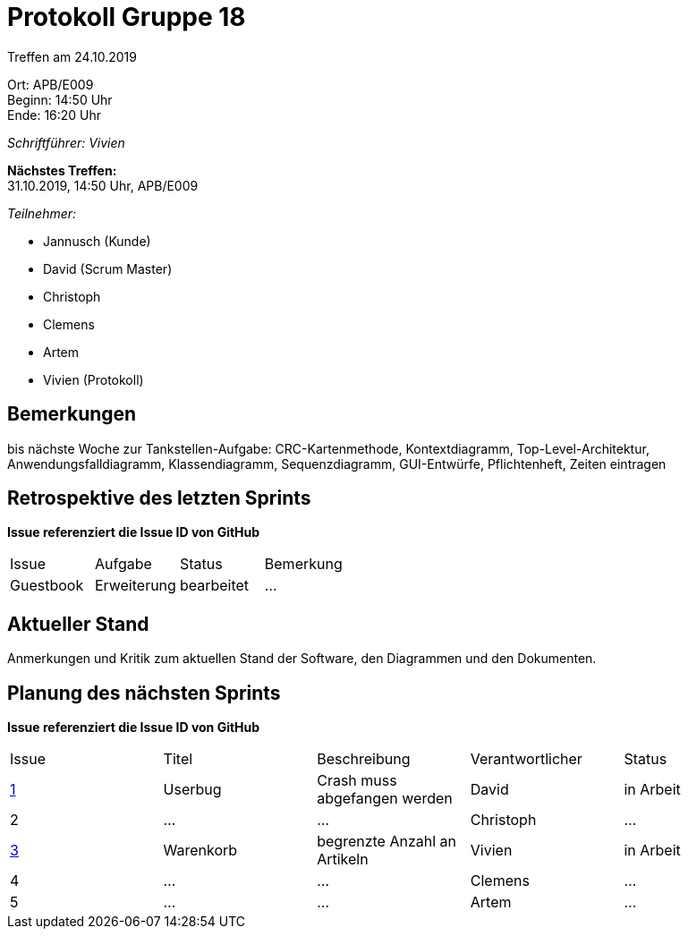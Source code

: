 = Protokoll Gruppe 18

Treffen am 24.10.2019

Ort:      APB/E009 +
Beginn:   14:50 Uhr +
Ende:     16:20 Uhr

__Schriftführer: Vivien__

*Nächstes Treffen:* +
31.10.2019, 14:50 Uhr, APB/E009

__Teilnehmer:__
//Tabellarisch oder Aufzählung, Kennzeichnung von Teilnehmern mit besonderer Rolle (z.B. Kunde)

- Jannusch (Kunde)
- David (Scrum Master)
- Christoph
- Clemens
- Artem
- Vivien (Protokoll)

== Bemerkungen
//Verwarnungen, besondere Vorfälle, Organisatorisches, wichtige getroffene Entscheidungen
bis nächste Woche zur Tankstellen-Aufgabe: CRC-Kartenmethode, Kontextdiagramm, Top-Level-Architektur, Anwendungsfalldiagramm, Klassendiagramm, Sequenzdiagramm, GUI-Entwürfe, Pflichtenheft, Zeiten eintragen



== Retrospektive des letzten Sprints
*Issue referenziert die Issue ID von GitHub*
// Wie ist der Status der im letzten Sprint erstellten Issues/veteilten Aufgaben?

// See http://asciidoctor.org/docs/user-manual/=tables
[option="headers"]
|===
|Issue 	   |Aufgabe     |Status     |Bemerkung
|Guestbook |Erweiterung |bearbeitet |…
|===


== Aktueller Stand
Anmerkungen und Kritik zum aktuellen Stand der Software, den Diagrammen und den
Dokumenten.

== Planung des nächsten Sprints
*Issue referenziert die Issue ID von GitHub*

// See http://asciidoctor.org/docs/user-manual/=tables
[option="headers"]
|===
|Issue |Titel |Beschreibung |Verantwortlicher |Status
|https://github.com/st-tu-dresden-praktikum/swt19w18/issues/1#issue-515559375[1]     |Userbug     |Crash muss abgefangen werden            |David            |in Arbeit 
|2     |…     |…            |Christoph        |…
|https://github.com/st-tu-dresden-praktikum/swt19w18/issues/2[3]     |Warenkorb     |begrenzte Anzahl an Artikeln            |Vivien           |in Arbeit
|4     |…     |…            |Clemens          |…
|5     |…     |…            |Artem            |…
|===
